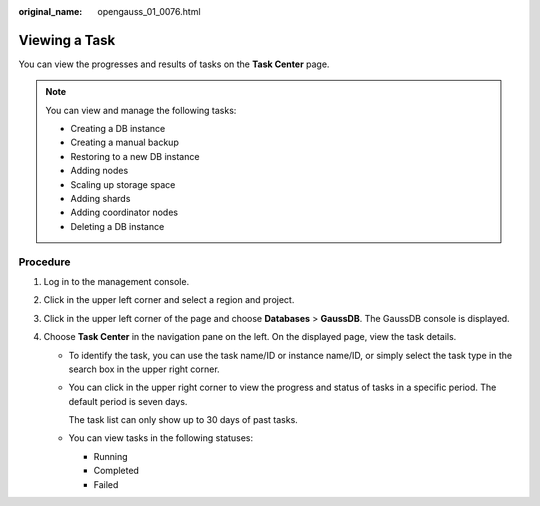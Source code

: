 :original_name: opengauss_01_0076.html

.. _opengauss_01_0076:

Viewing a Task
==============

You can view the progresses and results of tasks on the **Task Center** page.

.. note::

   You can view and manage the following tasks:

   -  Creating a DB instance
   -  Creating a manual backup
   -  Restoring to a new DB instance
   -  Adding nodes
   -  Scaling up storage space
   -  Adding shards
   -  Adding coordinator nodes
   -  Deleting a DB instance

Procedure
---------

#. Log in to the management console.
#. Click |image1| in the upper left corner and select a region and project.
#. Click |image2| in the upper left corner of the page and choose **Databases** > **GaussDB**. The GaussDB console is displayed.
#. Choose **Task Center** in the navigation pane on the left. On the displayed page, view the task details.

   -  To identify the task, you can use the task name/ID or instance name/ID, or simply select the task type in the search box in the upper right corner.

   -  You can click |image3| in the upper right corner to view the progress and status of tasks in a specific period. The default period is seven days.

      The task list can only show up to 30 days of past tasks.

   -  You can view tasks in the following statuses:

      -  Running
      -  Completed
      -  Failed

.. |image1| image:: /_static/images/en-us_image_0000002088517922.png
.. |image2| image:: /_static/images/en-us_image_0000002124197217.png
.. |image3| image:: /_static/images/en-us_image_0000002124277709.png
